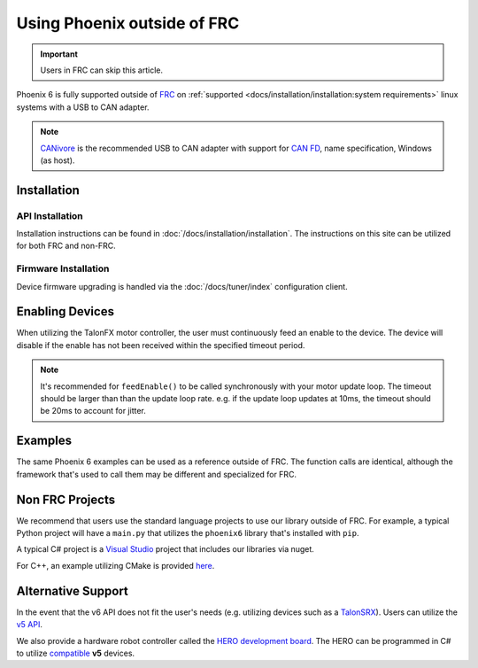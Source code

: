 Using Phoenix outside of FRC
============================

.. important:: Users in FRC can skip this article.

Phoenix 6 is fully supported outside of `FRC <https://en.wikipedia.org/wiki/FIRST_Robotics_Competition>`__ on :ref:`supported <docs/installation/installation:system requirements>` linux systems with a USB to CAN adapter.

.. note:: `CANivore <https://store.ctr-electronics.com/canivore/>`__ is the recommended USB to CAN adapter with support for `CAN FD <https://store.ctr-electronics.com/can-fd/>`__, name specification, Windows (as host).

Installation
------------

API Installation
^^^^^^^^^^^^^^^^

Installation instructions can be found in :doc:`/docs/installation/installation`. The instructions on this site can be utilized for both FRC and non-FRC.

Firmware Installation
^^^^^^^^^^^^^^^^^^^^^

Device firmware upgrading is handled via the :doc:`/docs/tuner/index` configuration client.

Enabling Devices
----------------

When utilizing the TalonFX motor controller, the user must continuously feed an enable to the device. The device will disable if the enable has not been received within the specified timeout period.

.. note:: It's recommended for ``feedEnable()`` to be called synchronously with your motor update loop. The timeout should be larger than than the update loop rate. e.g. if the update loop updates at 10ms, the timeout should be 20ms to account for jitter.

.. tab-set::

   .. tab-item:: Java
      :sync: java

      .. code-block:: java

         // disable the motor controller if not received within 20ms
         // if the user loop is 10ms, we use 20ms to account for jitter
         Unmanaged.feedEnable(20);

   .. tab-item:: C++
      :sync: cpp

      .. code-block:: cpp

         // disable the motor controller if not received within 20ms
         // if the user loop is 10ms, we use 20ms to account for jitter
         ctre::phoenix::unmanaged::FeedEnable(20);

   .. tab-item:: Python
      :sync: python3

      .. code-block:: python

         from phoenix6 import unmanaged

         // disable the motor controller if not received within 20ms
         // if the user loop is 10ms, we use 20ms to account for jitter
         unmanaged.feed_enable(20)

   .. tab-item:: C#
      :sync: csharp

      .. code-block:: csharp

         // disable the motor controller if not received within 20ms
         // if the user loop is 10ms, we use 20ms to account for jitter
         UnmanagedNative.FeedEnable(0.02);

Examples
--------

The same Phoenix 6 examples can be used as a reference outside of FRC. The function calls are identical, although the framework that's used to call them may be different and specialized for FRC.

Non FRC Projects
----------------

We recommend that users use the standard language projects to use our library outside of FRC. For example, a typical Python project will have a ``main.py`` that utilizes the ``phoenix6`` library that's installed with ``pip``.

A typical C# project is a `Visual Studio <https://visualstudio.microsoft.com/>`__ project that includes our libraries via nuget.

For C++, an example utilizing CMake is provided `here <https://github.com/CrossTheRoadElec/PhoenixPro-Linux-Example>`__.

Alternative Support
-------------------

In the event that the v6 API does not fit the user's needs (e.g. utilizing devices such as a `TalonSRX <https://store.ctr-electronics.com/talon-srx/>`__). Users can utilize the `v5 API <https://v5.docs.ctr-electronics.com/>`__.

We also provide a hardware robot controller called the `HERO development board <https://store.ctr-electronics.com/hero-development-board/>`__. The HERO can be programmed in C# to utilize `compatible <https://v5.docs.ctr-electronics.com/en/stable/ch04_DoINeedThis.html#do-i-need-to-install-any-of-this>`__ **v5** devices.
